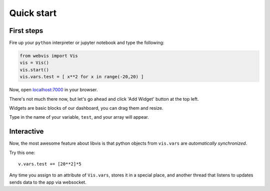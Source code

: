 Quick start
===========

First steps
-----------

Fire up your ``python`` interpreter or jupyter notebook
and type the following:

.. code-block:: python

   from webvis import Vis
   vis = Vis()
   vis.start()
   vis.vars.test = [ x**2 for x in range(-20,20) ]

Now, open `localhost:7000 <http://localhost:7000>`_ in your browser.

There's not much there now, 
but let's go ahead and click 'Add Widget' button at the top left.


Widgets are basic blocks of our dashboard, you can drag them and resize.

Type in the name of your variable, ``test``, and your array will appear.

.. image:: pictures/quickstart.png
   :alt: Dashboard with y=x^2 graph

Interactive
-----------

Now, the most awesome feature about libvis is that
python objects from ``vis.vars`` are *automatically synchronized*.


Try this one:
::
   v.vars.test += [20**2]*5

Any time you assign to an attribute of ``Vis.vars``, stores it in a 
special place, and another thread that listens to updates sends data 
to the app via websocket.

